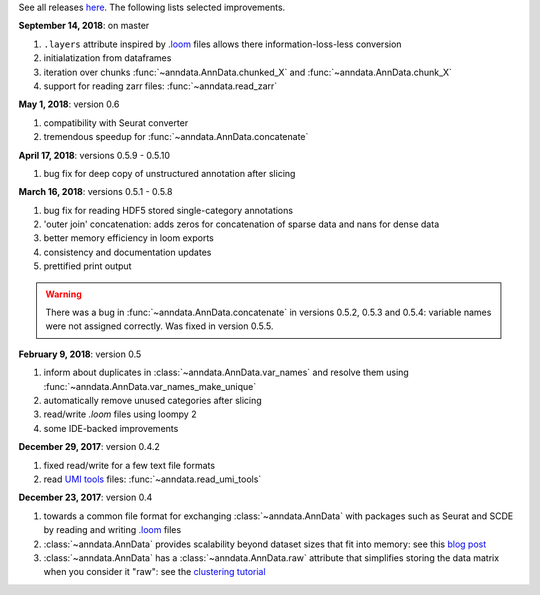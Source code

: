 See all releases `here <https://github.com/theislab/anndata/releases>`_. The following lists selected improvements.


**September 14, 2018**: on master

1. ``.layers`` attribute inspired by `.loom <http://loompy.org>`__ files allows there information-loss-less conversion
2. initialatization from dataframes
3. iteration over chunks :func:`~anndata.AnnData.chunked_X` and :func:`~anndata.AnnData.chunk_X`
4. support for reading zarr files: :func:`~anndata.read_zarr`
      

**May 1, 2018**: version 0.6

1. compatibility with Seurat converter
2. tremendous speedup for :func:`~anndata.AnnData.concatenate`
   

**April 17, 2018**: versions 0.5.9 - 0.5.10

1. bug fix for deep copy of unstructured annotation after slicing


**March 16, 2018**: versions 0.5.1 - 0.5.8

1. bug fix for reading HDF5 stored single-category annotations
2. 'outer join' concatenation: adds zeros for concatenation of sparse data and nans for dense data   
3. better memory efficiency in loom exports   
4. consistency and documentation updates
5. prettified print output

.. warning::

    There was a bug in :func:`~anndata.AnnData.concatenate` in versions 0.5.2,
    0.5.3 and 0.5.4: variable names were not assigned correctly. Was fixed in
    version 0.5.5.


**February 9, 2018**: version 0.5

1. inform about duplicates in :class:`~anndata.AnnData.var_names` and resolve them using :func:`~anndata.AnnData.var_names_make_unique`
2. automatically remove unused categories after slicing
3. read/write `.loom` files using loompy 2
4. some IDE-backed improvements


**December 29, 2017**: version 0.4.2

1. fixed read/write for a few text file formats
2. read `UMI tools <https://github.com/CGATOxford/UMI-tools>`__ files: :func:`~anndata.read_umi_tools`


**December 23, 2017**: version 0.4

1. towards a common file format for exchanging :class:`~anndata.AnnData` with
   packages such as Seurat and SCDE by reading and writing `.loom
   <http://loompy.org>`__ files
2. :class:`~anndata.AnnData`
   provides scalability beyond dataset sizes that fit into memory: see this
   `blog post
   <http://falexwolf.de/blog/171223_AnnData_indexing_views_HDF5-backing/>`__
3. :class:`~anndata.AnnData` has a :class:`~anndata.AnnData.raw` attribute
   that simplifies storing the data matrix when you consider it "raw": see the
   `clustering tutorial
   <https://github.com/theislab/scanpy_usage/tree/master/170505_seurat>`__
